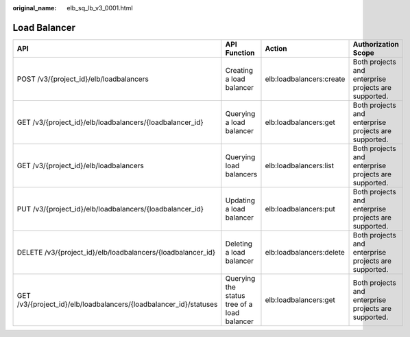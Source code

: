 :original_name: elb_sq_lb_v3_0001.html

.. _elb_sq_lb_v3_0001:

Load Balancer
=============

+-------------------------------------------------------------------+---------------------------------------------+--------------------------+------------------------------------------------------+
| API                                                               | API Function                                | Action                   | Authorization Scope                                  |
+===================================================================+=============================================+==========================+======================================================+
| POST /v3/{project_id}/elb/loadbalancers                           | Creating a load balancer                    | elb:loadbalancers:create | Both projects and enterprise projects are supported. |
+-------------------------------------------------------------------+---------------------------------------------+--------------------------+------------------------------------------------------+
| GET /v3/{project_id}/elb/loadbalancers/{loadbalancer_id}          | Querying a load balancer                    | elb:loadbalancers:get    | Both projects and enterprise projects are supported. |
+-------------------------------------------------------------------+---------------------------------------------+--------------------------+------------------------------------------------------+
| GET /v3/{project_id}/elb/loadbalancers                            | Querying load balancers                     | elb:loadbalancers:list   | Both projects and enterprise projects are supported. |
+-------------------------------------------------------------------+---------------------------------------------+--------------------------+------------------------------------------------------+
| PUT /v3/{project_id}/elb/loadbalancers/{loadbalancer_id}          | Updating a load balancer                    | elb:loadbalancers:put    | Both projects and enterprise projects are supported. |
+-------------------------------------------------------------------+---------------------------------------------+--------------------------+------------------------------------------------------+
| DELETE /v3/{project_id}/elb/loadbalancers/{loadbalancer_id}       | Deleting a load balancer                    | elb:loadbalancers:delete | Both projects and enterprise projects are supported. |
+-------------------------------------------------------------------+---------------------------------------------+--------------------------+------------------------------------------------------+
| GET /v3/{project_id}/elb/loadbalancers/{loadbalancer_id}/statuses | Querying the status tree of a load balancer | elb:loadbalancers:get    | Both projects and enterprise projects are supported. |
+-------------------------------------------------------------------+---------------------------------------------+--------------------------+------------------------------------------------------+
